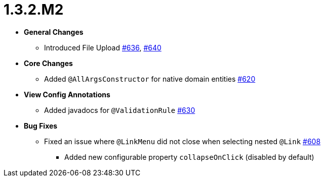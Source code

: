 [[release-notes-1.3.2.M2]]
= 1.3.2.M2

* **General Changes**
** Introduced File Upload https://github.com/openanthem/nimbus-core/pull/636[#636], https://github.com/openanthem/nimbus-core/pull/640[#640]

* **Core Changes**
** Added `@AllArgsConstructor` for native domain entities https://github.com/openanthem/nimbus-core/pull/620[#620]

* **View Config Annotations**
** Added javadocs for `@ValidationRule` https://github.com/openanthem/nimbus-core/pull/630[#630]

* **Bug Fixes**
** Fixed an issue where `@LinkMenu` did not close when selecting nested `@Link` https://github.com/openanthem/nimbus-core/issues/608[#608]
*** Added new configurable property `collapseOnClick` (disabled by default)

